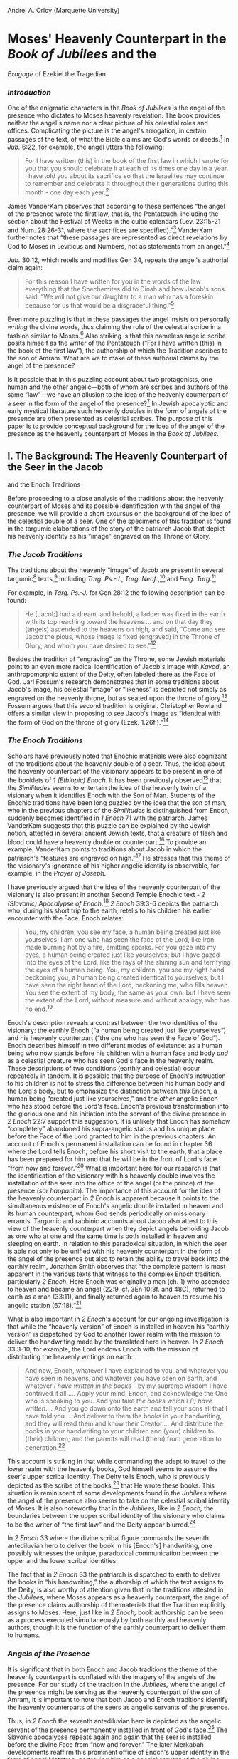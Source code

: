 Andrei A. Orlov (Marquette University)

* Moses' Heavenly Counterpart in the /Book of Jubilees/ and the
/Exagoge/ of Ezekiel the Tragedian
  :PROPERTIES:
  :CUSTOM_ID: moses-heavenly-counterpart-in-the-book-of-jubilees-and-the-exagoge-of-ezekiel-the-tragedian
  :END:

*** /Introduction/
    :PROPERTIES:
    :CUSTOM_ID: introduction
    :END:

One of the enigmatic characters in the /Book of Jubilees/ is the angel
of the presence who dictates to Moses heavenly revelation. The book
provides neither the angel's name nor a clear picture of his celestial
roles and offices. Complicating the picture is the angel's arrogation,
in certain passages of the text, of what the Bible claims are God's
words or deeds.[[#sdfootnote465sym][^{1}]] In /Jub./ 6:22, for example,
the angel utters the following:

#+BEGIN_QUOTE
  For I have written (this) in the book of the first law in which I
  wrote for you that you should celebrate it at each of its times one
  day in a year. I have told you about its sacrifice so that the
  Israelites may continue to remember and celebrate it throughout their
  generations during this month - one day each
  year.[[#sdfootnote466sym][^{2}]]
#+END_QUOTE

James VanderKam observes that according to these sentences “the angel of
the presence wrote the first law, that is, the Pentateuch, including the
section about the Festival of Weeks in the cultic calendars (Lev.
23:15-21 and Num. 28:26-31, where the sacrifices are
specified).”[[#sdfootnote467sym][^{3}]] VanderKam further notes that
“these passages are represented as direct revelations by God to Moses in
Leviticus and Numbers, not as statements from an
angel.”[[#sdfootnote468sym][^{4}]]

/Jub./ 30:12, which retells and modifies Gen 34, repeats the angel's
authorial claim again:

#+BEGIN_QUOTE
  For this reason I have written for you in the words of the law
  everything that the Shechemites did to Dinah and how Jacob's sons
  said: “We will not give our daughter to a man who has a foreskin
  because for us that would be a disgraceful
  thing.”[[#sdfootnote469sym][^{5}]]
#+END_QUOTE

Even more puzzling is that in these passages the angel insists on
personally /writing/ the divine words, thus claiming the role of the
celestial scribe in a fashion similar to
Moses.[[#sdfootnote470sym][^{6}]] Also striking is that this nameless
angelic scribe posits himself as the writer of the Pentateuch (“For I
have written (this) in the book of the first law”), the authorship of
which the Tradition ascribes to the son of Amram. What are we to make of
these authorial claims by the angel of the presence?

Is it possible that in this puzzling account about two protagonists, one
human and the other angelic---both of whom are scribes and authors of
the same “law”---we have an allusion to the idea of the heavenly
counterpart of a seer in the form of the angel of the
presence?[[#sdfootnote471sym][^{7}]] In Jewish apocalyptic and early
mystical literature such heavenly doubles in the form of angels of the
presence are often presented as celestial scribes. The purpose of this
paper is to provide conceptual background for the idea of the angel of
the presence as the heavenly counterpart of Moses in the /Book of
Jubilees/.

** I. The Background: The Heavenly Counterpart of the Seer in the Jacob
and the Enoch Traditions
   :PROPERTIES:
   :CUSTOM_ID: i.-the-background-the-heavenly-counterpart-of-the-seer-in-the-jacob-and-the-enoch-traditions
   :END:

Before proceeding to a close analysis of the traditions about the
heavenly counterpart of Moses and its possible identification with the
angel of the presence, we will provide a short excursus on the
background of the idea of the celestial double of a seer. One of the
specimens of this tradition is found in the targumic elaborations of the
story of the patriarch Jacob that depict his heavenly identity as his
“image” engraved on the Throne of Glory.

*** /The Jacob Traditions/
    :PROPERTIES:
    :CUSTOM_ID: the-jacob-traditions
    :END:

The traditions about the heavenly “image” of Jacob are present in
several targumic[[#sdfootnote472sym][^{8}]]
texts,[[#sdfootnote473sym][^{9}]] including /Targ. Ps.-J./, /Targ.
Neof/.,[[#sdfootnote474sym][^{10}]] and /Frag.
Targ/.[[#sdfootnote475sym][^{11}]]

For example, in /Targ. Ps.-J./ for Gen 28:12 the following description
can be found:

#+BEGIN_QUOTE
  He [Jacob] had a dream, and behold, a ladder was fixed in the earth
  with its top reaching toward the heavens ... and on that day they
  (angels) ascended to the heavens on high, and said, “Come and see
  Jacob the pious, whose image is fixed (engraved) in the Throne of
  Glory, and whom you have desired to see.”[[#sdfootnote476sym][^{12}]]
#+END_QUOTE

Besides the tradition of “engraving” on the Throne, some Jewish
materials point to an even more radical identification of Jacob's image
with /Kavod/, an anthropomorphic extent of the Deity, often labeled
there as the Face of God. Jarl Fossum's research demonstrates that in
some traditions about Jacob's image, his celestial “image” or “likeness”
is depicted not simply as engraved on the heavenly throne, but as seated
upon the throne of glory.[[#sdfootnote477sym][^{13}]] Fossum argues that
this second tradition is original. Christopher Rowland offers a similar
view in proposing to see Jacob's image as “identical with the form of
God on the throne of glory (Ezek. 1.26f.).”[[#sdfootnote478sym][^{14}]]

*** /The Enoch Traditions/
    :PROPERTIES:
    :CUSTOM_ID: the-enoch-traditions
    :END:

Scholars have previously noted that Enochic materials were also
cognizant of the traditions about the heavenly double of a seer. Thus,
the idea about the heavenly counterpart of the visionary appears to be
present in one of the booklets of /1 (Ethiopic) Enoch/. It has been
previously observed[[#sdfootnote479sym][^{15}]] that the /Similitudes/
seems to entertain the idea of the heavenly twin of a visionary when it
identifies Enoch with the Son of Man. Students of the Enochic traditions
have been long puzzled by the idea that the son of man, who in the
previous chapters of the /Similitudes/ is distinguished from Enoch,
suddenly becomes identified in /1 Enoch/ 71 with the patriarch. James
VanderKam suggests that this puzzle can be explained by the Jewish
notion, attested in several ancient Jewish texts, that a creature of
flesh and blood could have a heavenly double or
counterpart.[[#sdfootnote480sym][^{16}]] To provide an example,
VanderKam points to traditions about Jacob in which the patriarch's
“features are engraved on high.”[[#sdfootnote481sym][^{17}]] He stresses
that this theme of the visionary's ignorance of his higher angelic
identity is observable, for example, in the /Prayer of Joseph/.

I have previously argued that the idea of the heavenly counterpart of
the visionary is also present in another Second Temple Enochic text - /2
(Slavonic) Apocalypse of Enoch/.[[#sdfootnote482sym][^{18}]] /2 Enoch/
39:3-6 depicts the patriarch who, during his short trip to the earth,
retells to his children his earlier encounter with the Face. Enoch
relates:

#+BEGIN_QUOTE
  You, my children, you see my face, a human being created just like
  yourselves; I am one who has seen the face of the Lord, like iron made
  burning hot by a fire, emitting sparks. For you gaze into my eyes, a
  human being created just like yourselves; but I have gazed into the
  eyes of the Lord, like the rays of the shining sun and terrifying the
  eyes of a human being. You, my children, you see my right hand
  beckoning you, a human being created identical to yourselves; but I
  have seen the right hand of the Lord, beckoning me, who fills heaven.
  You see the extent of my body, the same as your own; but I have seen
  the extent of the Lord, without measure and without analogy, who has
  no end.[[#sdfootnote483sym][^{19}]]
#+END_QUOTE

Enoch's description reveals a contrast between the two identities of the
visionary: the earthly Enoch (“a human being created just like
yourselves”) and his heavenly counterpart (“the one who has seen the
Face of God”). Enoch describes himself in two different modes of
existence: as a human being who now stands before his children with a
human face and body /and/ as a celestial creature who has seen God's
face in the heavenly realm. These descriptions of two conditions
(earthly and celestial) occur repeatedly in tandem. It is possible that
the purpose of Enoch's instruction to his children is not to stress the
difference between his human body and the Lord's body, but to emphasize
the distinction between /this/ Enoch, a human being “created just like
yourselves,” and the /other/ angelic Enoch who has stood before the
Lord's face. Enoch's previous transformation into the glorious one and
his initiation into the servant of the divine presence in /2 Enoch/ 22:7
support this suggestion. It is unlikely that Enoch has somehow
“completely” abandoned his supra-angelic status and his unique place
before the Face of the Lord granted to him in the previous chapters. An
account of Enoch's permanent installation can be found in chapter 36
where the Lord tells Enoch, before his short visit to the earth, that a
place has been prepared for him and that he will be in the front of
Lord's face “from /now/ and forever.”[[#sdfootnote484sym][^{20}]] What
is important here for our research is that the identification of the
visionary with his heavenly double involves the installation of the seer
into the office of the angel (or the prince) of the presence (/sar
happanim/). The importance of this account for the idea of the heavenly
counterpart in /2 Enoch/ is apparent because it points to the
simultaneous existence of Enoch's angelic double installed in heaven and
its human counterpart, whom God sends periodically on missionary
errands. Targumic and rabbinic accounts about Jacob also attest to this
view of the heavenly counterpart when they depict angels beholding Jacob
as one who at one and the same time is both installed in heaven and
sleeping on earth. In relation to this paradoxical situation, in which
the seer is able not only to be unified with his heavenly counterpart in
the form of the angel of the presence but also to retain the ability to
travel back into the earthly realm, Jonathan Smith observes that “the
complete pattern is most apparent in the various texts that witness to
the complex Enoch tradition, particularly /2 Enoch/. Here Enoch was
originally a man (ch. 1) who ascended to heaven and became an angel
(22:9, cf. 3En 10:3f. and 48C), returned to earth as a man (33:11), and
finally returned again to heaven to resume his angelic station
(67:18).”[[#sdfootnote485sym][^{21}]]

What is also important in /2 Enoch/'s account for our ongoing
investigation is that while the “heavenly version” of Enoch is installed
in heaven his “earthly version” is dispatched by God to another lower
realm with the mission to deliver the handwriting made by the translated
hero in heaven. In /2 Enoch/ 33:3-10, for example, the Lord endows Enoch
with the mission of distributing the heavenly writings on earth:

#+BEGIN_QUOTE
  And now, Enoch, whatever I have explained to you, and whatever you
  have seen in heavens, and whatever you have seen on earth, and
  whatever /I have written in the books/ - by my supreme wisdom I have
  contrived it all..... Apply your mind, Enoch, and acknowledge the One
  who is speaking to you. And you take /the books which I (!) have
  written/.... And you go down onto the earth and tell your sons all
  that I have told you.... And deliver to them the books in your
  handwriting, and they will read them and know their Creator.... And
  distribute the books in your handwriting to your children and (your)
  children to (their) children; and the parents will read (them) from
  generation to generation.[[#sdfootnote486sym][^{22}]]
#+END_QUOTE

This account is striking in that while commanding the adept to travel to
the lower realm with the heavenly books, God himself seems to assume the
seer's upper scribal identity. The Deity tells Enoch, who is previously
depicted as the scribe of the books,[[#sdfootnote487sym][^{23}]] that He
wrote these books. This situation is reminiscent of some developments
found in the /Jubilees/ where the angel of the presence also seems to
take on the celestial scribal identity of Moses. It is also noteworthy
that in the /Jubilees,/ like in /2 Enoch,/ the boundaries between the
upper scribal identity of the visionary who claims to be the writer of
“the first law” and the Deity appear
blurred.[[#sdfootnote488sym][^{24}]]

In /2 Enoch/ 33 where the divine scribal figure commands the seventh
antediluvian hero to deliver the book in his [Enoch's] handwriting, one
possibly witnesses the unique, paradoxical communication between the
upper and the lower scribal identities.

The fact that in /2 Enoch/ 33 the patriarch is dispatched to earth to
deliver the books in “his handwriting,” the authorship of which the text
assigns to the Deity, is also worthy of attention given that in the
traditions attested in the /Jubilees/, where Moses appears as a heavenly
counterpart, the angel of the presence claims authorship of the
materials that the Tradition explicitly assigns to Moses. Here, just
like in /2 Enoch,/ book authorship can be seen as a process executed
simultaneously by both earthly and heavenly authors, though it is the
function of the earthly counterpart to deliver them to humans.

*** /Angels of the Presence/
    :PROPERTIES:
    :CUSTOM_ID: angels-of-the-presence
    :END:

It is significant that in both Enoch and Jacob traditions the theme of
the heavenly counterpart is conflated with the imagery of the angels of
the presence. For our study of the tradition in the /Jubilees,/ where
the angel of the presence might be serving as the heavenly counterpart
of the son of Amram, it is important to note that both Jacob and Enoch
traditions identify the heavenly counterparts of the seers as angelic
servants of the presence.

Thus, in /2 Enoch/ the seventh antediluvian hero is depicted as the
angelic servant of the presence permanently installed in front of God's
face.[[#sdfootnote489sym][^{25}]] The Slavonic apocalypse repeats again
and again that the seer is installed before the divine Face from “now
and forever.” The later Merkabah developments reaffirm this prominent
office of Enoch's upper identity in the form of angel Metatron,
portraying him as a special servant of the divine presence, /sar
happanim/.

In the Jacob traditions the heavenly counterpart of the son of Isaac is
also depicted as the angel of the presence. Thus, in the /Prayer of
Joseph/, the text which gives one of the most striking descriptions of
the pre-existent heavenly double of Jacob, the heavenly version of the
patriarch reveals his identity as the angel of the presence: “... I,
Israel, the archangel of the power of the Lord and the chief captain
among the sons of God ... /the first minister before the face of
God/....”[[#sdfootnote490sym][^{26}]]

The imagery of angels of the presence or the Face looms large in the
traditions of the heavenly counterpart. What is striking here is not
only that the heavenly double of the visionary is fashioned as the angel
(or the prince) of the presence, but also that the angelic guides who
acquaint the seer with his upper celestial identity and its offices are
depicted as angels of the presence. In this respect the figure of the
angelic servant of the divine presence is especially important. Both
Jacob and Enoch materials contain numerous references to the angel of
the presence under the name Uriel, who is also known in various
traditions under the names of Phanuel and Sariel.

In /2 Enoch/ 22-23, Uriel[[#sdfootnote491sym][^{27}]] plays an important
role during Enoch's initiations near the Throne of
Glory.[[#sdfootnote492sym][^{28}]] He instructs Enoch about different
subjects of esoteric knowledge in order to prepare him for various
celestial offices, including the office of the heavenly scribe. /1
Enoch/ 71 also refers to the same angel but names him Phanuel. In the
/Similitudes/, he occupies an important place among the four principal
angels, namely, the place usually assigned to Uriel. In fact, the
angelic name Phanuel might be a title which stresses the celestial
status of Uriel/Sariel as one of the servants of the Divine
/Panim/.[[#sdfootnote493sym][^{29}]]

The title “Phanuel” is reminiscent of the terminology found in various
Jacob accounts. In Gen. 32:31, Jacob names the place of his wrestling
with God as Peniel - the Face of God. Scholars believe that the angelic
name /Phanuel/ and the place /Peniel/ are etymologically
connected.[[#sdfootnote494sym][^{30}]]

This reference to Uriel/Sariel/Phanuel as the angel who
instructs/wrestles with Jacob and announces to him his new angelic
status and name is documented in several other sources, including
/Targ.Neof./ and /PrJos/. In the /Prayer of Joseph/, for example,
Jacob-Israel reveals that “Uriel, the angel of God, came forth and said
that ‘I [Jacob-Israel] had descended to earth and I had tabernacled
among men and that I had been called by the name of Jacob.' He envied me
and fought with me and wrestled with me....”[[#sdfootnote495sym][^{31}]]

In the Slavonic /Ladder of Jacob/, another important text attesting to
the idea of the heavenly counterpart, Jacob's identification with his
heavenly counterpart, the angel Israel, again involves the initiatory
encounter with the angel Sariel, the angel of the Divine presence or the
Face. The same state of events is observable in Enochic materials where
Uriel serves as a principal heavenly guide to another prominent
visionary who has also acquired knowledge about his own heavenly
counterpart, namely, Enoch/Metatron. The aforementioned traditions
pertaining to the angels of the presence are important for our ongoing
investigation of the angelic figure in the /Jubilees/ in view of their
role in accession to the upper identity of the seer.

** II. The Heavenly Counterpart of Moses
   :PROPERTIES:
   :CUSTOM_ID: ii.-the-heavenly-counterpart-of-moses
   :END:

*** /The Exagoge of Ezekiel the Tragedian/
    :PROPERTIES:
    :CUSTOM_ID: the-exagoge-of-ezekiel-the-tragedian
    :END:

With this excursus into the background of the traditions about the
heavenly counterpart found in the Enoch and the Jacob materials in
place, we will now proceed to some Mosaic accounts that also attest to
the idea of the celestial double of the son of Amram. One such early
Mosaic testimony has survived as a part of the drama /Exagoge/, a
writing attributed to Ezekiel the Tragedian, which depicts the prophet's
experience at Sinai as his celestial enthronement. Preserved in
fragmentary form in Eusebius of Caesarea's[[#sdfootnote496sym][^{32}]]
/Praeparatio evangelica/, the /Exagoge/ 67--90 reads:

#+BEGIN_QUOTE
  Moses: I had a vision of a great throne on the top of Mount Sinai and
  it reached till the folds of heaven. A noble man was sitting on it,
  with a crown and a large scepter in his left hand. He beckoned to me
  with his right hand, so I approached and stood before the throne. He
  gave me the scepter and instructed me to sit on the great throne. Then
  he gave me a royal crown and got up from the throne. I beheld the
  whole earth all around and saw beneath the earth and above the
  heavens. A multitude of stars fell before my knees and I counted them
  all. They paraded past me like a battalion of men. Then I awoke from
  my sleep in fear.\\
  Raguel: My friend, this is a good sign from God. May I live to see the
  day when these things are fulfilled. You will establish a great
  throne, become a judge and leader of men. As for your vision of the
  whole earth, the world below and that above the heavens -- this
  signifies that you will see what is, what has been and what shall
  be.[[#sdfootnote497sym][^{33}]]
#+END_QUOTE

Scholars argue that, given its quotation by Alexander Polyhistor (ca.
80--40 B.C.E.),this Mosaic account is a witness to traditions of the
second century B.C.E. [[#sdfootnote498sym][^{34}]] Such dating puts this
account in close chronological proximity to the /Book of Jubilees/. It
is also noteworthy that both texts (/Jubilees/ and /Exagoge/) exhibit a
common tendency to adapt some Enochic motifs and themes into the
framework of the Mosaic tradition.

The /Exagoge/ 67-90 depicts Moses' dream in which he sees an enthroned
celestial figure who vacates his heavenly seat and hands over to the son
of Amram his royal attributes. The placement of Moses on the great
throne in the /Exagoge/ account and his donning of the royal regalia
have been often interpreted by scholars as the prophet's occupation of
the seat of the Deity. Pieter van der Horst remarks that in the
/Exagoge/ Moses becomes “an anthropomorphic hypostasis of God
himself.”[[#sdfootnote499sym][^{35}]] The uniqueness of the motif of
God's vacating the throne and transferring occupancy to someone else has
long puzzled scholars. An attempt to deal with this enigma by bringing
in the imagery of the vice-regent does not, in my judgment, completely
solve the problem; the vice-regents in Jewish traditions (for example,
Metatron) do not normally occupy God's throne but instead have their own
glorious chair that sometimes serves as a replica of the divine Seat. It
seems that the enigmatic identification of the prophet with the divine
Form can best be explained, not through the concept of a vice-regent,
but rather through the notion of the heavenly twin or counterpart.

In view of the aforementioned traditions about the heavenly twins of
Enoch and Jacob, it is possible that the /Exagoge/ of Ezekiel the
Tragedian also attests to the idea of the heavenly counterpart of the
seer when it identifies Moses with the glorious anthropomorphic extent.
As we recall, the text depicts Moses' vision of “a noble man” with a
crown and a large scepter in the left hand installed on the great
throne. In the course of the seer's initiation, the attributes of this
“noble man,” including the royal crown and the scepter, are transferred
to Moses who is instructed to sit on the throne formerly occupied by the
noble man. The narrative thus clearly identifies the visionary with his
heavenly counterpart, in the course of which the seer literally takes
the place and the attributes of his upper identity. Moses' enthronement
is reminiscent of Jacob's story, where Jacob's heavenly identity is
depicted as being “engraved” or “enthroned” on the divine Seat. The
account also underlines that Moses acquired his vision in a dream by
reporting that he awoke from his sleep in fear. Here, just as in the
Jacob tradition, while the seer is sleeping on earth his counterpart in
the upper realm is identified with the /Kavod/.

*** /The Idiom of Standing and the Angel of the Presence/
    :PROPERTIES:
    :CUSTOM_ID: the-idiom-of-standing-and-the-angel-of-the-presence
    :END:

Despite the draw of seeing the developments found in the /Exagoge/ as
the later adaptation of the Enochic and Jacobite traditions about the
heavenly double, it appears that the influence may point in other
direction and these accounts were shaped by the imagery found already in
the biblical Mosaic accounts. It is possible that the conceptual roots
of the identification of Moses with the angelic servant of the presence
could be found already in the biblical materials where the son of Amram
appears standing before the divine presence. To clarify the Mosaic
background of the traditions about the heavenly counterpart, we must now
turn to the biblical Mosaic accounts dealing with the symbolism of the
Divine presence or the Face.

One of the early identification of the hero with the angel of the
presence, important in the traditions about the heavenly double, can be
found in /2 Enoch/ where in the course of his celestial metamorphosis
the seventh antediluvian patriarch Enoch was called by God to stand
before his Face forever. What is important in this portrayal of the
installation of a human being into the prominent angelic rank is the
emphasis on the /standing/ before the Face of God. Enoch's role as the
angel of the presence is introduced through the formulae “stand before
my face forever.” /2 Enoch's/ definition of the office of the servant of
the divine presence as standing before the Face of the Lord appears to
be linked to the biblical Mosaic accounts in which Moses is described as
the one who was standing before the Lord's Face on Mount Sinai. It is
significant that, as in the Slavonic apocalypse where the Lord himself
orders the patriarch to stand before his
presence,[[#sdfootnote500sym][^{36}]] the biblical Mosaic accounts
contain a familiar command. In the theophanic account from Exodus 33,
the Lord commands Moses to stand near him: “There is a place by me where
you shall stand (tbcnw)[[#sdfootnote501sym][^{37}]] on the rock.”

In Deuteronomy this language of standing continues to play a prominent
role. In Deuteronomy 5:31 God again orders Moses to stand with him: “But
you, stand (dm()[[#sdfootnote502sym][^{38}]] here by me, and I will tell
you all the commandments, the statutes and the ordinances, that you
shall teach them....” In Deuteronomy 5:4--5 the motif of standing, as in
Exodus 33, is juxtaposed with the imagery of the divine /Panim/: “The
Lord spoke with you face to face (Mynpb Mynp) at the mountain, out of
the fire. At that time I was standing (dm()[[#sdfootnote503sym][^{39}]]
between the Lord and you to declare to you the words of the Lord; for
you were afraid because of the fire and did not go up the mountain.”
Here Moses is depicted as standing before the Face of the Deity and
mediating the divine presence to the people.

These developments of the motif of standing are intriguing and might
constitute the conceptual background of the later identifications of
Moses with the office of the angel of the presence.

The idiom of standing also plays a significant part in the /Exagoge/
account that has Moses approach and stand //
(e)sta&qhn)[[#sdfootnote504sym][^{40}]] before the
throne.[[#sdfootnote505sym][^{41}]]

In the extra-biblical Mosaic accounts one can also see a growing
tendency to depict Moses' standing position as the posture of a
celestial being. Crispin Fletcher-Louis observes that in various Mosaic
traditions the motif of Moses' standing was often interpreted through
the prism of God's own standing, indicating the prophet's participation
in divine or angelic nature. He notes that in Samaritan and rabbinic
literature a standing posture was generally indicative of the celestial
being.[[#sdfootnote506sym][^{42}]] Jarl Fossum points to the tradition
preserved in /Memar Marqah/ 4:12 where Moses is described as “the
(immutable) Standing One.”[[#sdfootnote507sym][^{43}]]

In /4Q377/ 2 vii-xii, the standing posture of Moses appears to be
creatively conflated with his status as a celestial being:

#+BEGIN_QUOTE
  ... And like a man sees li[gh]t, he has appeared to us in a burning
  fire, from above, from heaven, and on earth he stood (dm() on the
  mountain to teach us that there is no God apart from him, and no Rock
  like him......But Moses, the man of God, was with God in the cloud,
  and the cloud covered him, because [...] when he sanctified him, and
  he spoke as an angel through his mouth, for who was a messen[ger] like
  him, a man of the pious ones?[[#sdfootnote508sym][^{44}]]
#+END_QUOTE

Scholars have previously observed that Moses here “plays the role of an
angel, having received revelation from the mouth of
God.”[[#sdfootnote509sym][^{45}]]

In light of the aforementioned Mosaic developments it is possible that
the idiom of standing so prominent in the depiction of the servants of
the presence in the Enochic tradition of the heavenly double has Mosaic
provenance. Already in Exodus and Deuteronomy the prophet is portrayed
as the one who is able to stand before the Deity to mediate the divine
presence to human beings.[[#sdfootnote510sym][^{46}]] The extra-biblical
Mosaic accounts try to further secure the prophet's place in the front
of the Deity by depicting him as a celestial creature. The testimony
found in the /Exagoge/, where Moses is described as standing before the
Throne, seems to represent an important step toward the rudimentary
definitions of the office of the angelic servant of the Face.

*** /The Idiom of the Hand and the Heavenly Counterpart/
    :PROPERTIES:
    :CUSTOM_ID: the-idiom-of-the-hand-and-the-heavenly-counterpart
    :END:

One of the constant features of the aforementioned transformational
accounts in which a seer becomes identified with his heavenly identity
is the motif of the divine hand that embraces the visionary and invites
him into a new celestial dimension of his existence. This motif is found
both in Mosaic and Enochic traditions where the hand of God embraces and
protects the seer during his encounter with the Lord in the upper
realm.[[#sdfootnote511sym][^{47}]]

Thus, in /2 Enoch/ 39 the patriarch relates to his children that during
his vision of the divine /Kavod/, the Lord helped him with his right
hand. The hand here is described as having a gigantic size and filling
heaven: “But you, my children, see the right hand of one who helps you,
a human being created identical to yourself, but I have seen the right
hand of the Lord, helping me and filling
heaven.”[[#sdfootnote512sym][^{48}]] The theme of the hand of God
assisting the seer during his vision of the Face here is not an entirely
new development, since it recalls the Mosaic account from Exodus
33:22--23. Here the Deity promises the prophet to protect him with his
hand during the encounter with the divine /Panim/: “and while my glory
passes by I will put you in a cleft of the rock, and I will cover you
with my hand // until I have passed by; then I will take away my hand,
and you shall see my back; but my face shall not be seen.” There is also
another early Mosaic account where the motif of the divine hand
assisting the visionary is mentioned. The /Exagoge/ of Ezekiel the
Tragedian relates that during the prophet's vision of the /Kavod/, a
noble man sitting on the throne beckoned him with his right hand
(decia~| de& moi e1neuse).[[#sdfootnote513sym][^{49}]]

It is conceivable that /2 Enoch's/ description is closer to the form of
the tradition preserved in Ezekiel the Tragedian than to the account
found in Exodus since the /Exagoge/ mentions the right hand of the Deity
beckoning the seer. What is important here is that both Mosaic accounts
seem to represent the formative conceptual roots for the later Enochic
developments where the motif of the Lord's hand is used in the depiction
of the unification of the seventh antedeluvial hero with his celestial
counterpart in the form of angel Metatron. Thus, from the Merkabah
materials one can learn that “the hand of God rests on the head of the
youth, named Metatron.”[[#sdfootnote514sym][^{50}]] The motif of the
divine hand assisting Enoch-Metatron during his celestial transformation
is present in /Sefer Hekhalot/, where it appears in the form of a
tradition very similar to the evidence found in the /Exagoge/ and /2
Enoch/. In /Synopse/ §12 Metatron tells R. Ishmael that during the
transformation of his body into the gigantic cosmic extent, matching the
world in length and breath, God “laid his hand” on the translated
hero.[[#sdfootnote515sym][^{51}]] Here, just as in the Mosaic accounts,
the hand of the Deity signifies the bond between the seer's body and the
divine corporeality, leading to the creation of a new celestial entity
in the form of the angelic servant of the presence.

*** /Conclusion/
    :PROPERTIES:
    :CUSTOM_ID: conclusion
    :END:

One of the important characteristics of the aforementioned visionary
accounts in which adepts become identified with their heavenly doubles
is the transference of prominent celestial offices to the new servants
of the presence. Thus, for example, transference of the offices is
discernable in the /Exagoge/ where the “heavenly man” hands over to the
seer his celestial regalia, scepter and crown, and then surrenders his
heavenly seat, which the Enoch-Metatron tradition often identifies with
the duty of the celestial scribe. Indeed, the scribal role may represent
one of the most important offices that angels of the presence often
surrender to the new servants of the Face. Thus, for example, /2 Enoch/
describes the initiation of the seer by Vereveil (Uriel) in the course
of which this angel of the presence, portrayed in /2 Enoch/ as a
“heavenly recorder,” conveys to the translated patriarch knowledge and
skills pertaining to the scribal duties. What is important in this
account is its emphasis on the act of transference of the scribal duties
from Vereveil (Uriel) to Enoch, when the angel of the presence
surrenders to the hero the celestial library and even the pen from his
hand.[[#sdfootnote516sym][^{52}]]

These developments are intriguing and may provide some insights into the
puzzling tradition about the angel of the presence in the /Book of
Jubilees/.[[#sdfootnote517sym][^{53}]] The /Jubilees,/ like the Enochic
account, has two scribal figures; one of them is the angel of the
presence and the other, a human being. Yet, the exact relationship
between these two figures is difficult to establish in view of the
scarcity and ambiguity of the relevant depictions. Does the angel of the
presence in the /Jubilees/ pose, on the fashion of Uriel, as a celestial
scribe who is responsible for initiation of the adept into the scribal
duties? Or does he represent the heavenly counterpart of Moses who is
clearly distinguished at this point from the seer? A clear distance
between the seer and his celestial identity is not unlikely in the
context of the traditions about the heavenly counterpart. In fact, this
distance between the two identities---one in the figure of the angel and
the other in the figure of a hero---represents a standard feature of
such accounts. Thus, for example, the already mentioned account from the
/Book of the Similitudes/ clearly distinguishes Enoch from his heavenly
counterpart in the form of the angelic son of man throughout the whole
narrative until the final unification in the last chapter of the book.
The gap between the celestial and earthly identities of the seer is also
discernable in the targumic accounts about Jacob's heavenly double where
the distinction between the two identities is highlighted by a
description of the angels who behold Jacob sleeping on earth and at the
same time installed in heaven. A distance between the identity of the
seer and his heavenly twin is also observable in the /Exagoge/ where the
heavenly man transfers to Moses his regalia and vacates for him his
heavenly seat.

There is, moreover, another important point in the stories about the
heavenly counterparts that could provide portentous insight into the
nature of pseudepigraphical accounts where these stories are found. This
aspect pertains to the issue of the so-called “emulation” of the
biblical exemplars in these pseudepigraphical accounts that allows their
authors to unveil new revelations in the name of some prominent
authority of the past.[[#sdfootnote518sym][^{54}]] The identity of the
celestial scribe in the form of the angel of the presence might further
our understanding of the enigmatic process of mystical and literary
emulation of the exemplary figure, the cryptic mechanics of which often
remain beyond the grasp of our post/modern sensibilities.

Could the tradition of unification of the biblical hero with his angelic
counterpart be part of this process of emulation of the exemplar by an
adept? Could the intermediate authoritative
position[[#sdfootnote519sym][^{55}]] of the angel of the presence,
predestined to stand “from now and forever” between the Deity himself
and the biblical hero, serve here as the safe haven of the author's
identity, thus representing the important locus of mystical and literary
emulation? Is it possible that in the /Jubilees,/ like in some other
pseudepigraphical accounts, the figure of the angel of the presence
serves as a transformative and literary device that allows an adept to
enter the assembly of immortal beings consisting of the heroes of both
the celestial and the literary world?

Is it possible that in the traditions of heavenly counterparts where the
two characters of the story, one of which is represented by a biblical
exemplar, become eventually unified and acquire a single identity, we
are able to draw nearer to the very heart of the pseudepigraphical
enterprise? In this respect, it does not appear to be coincidental that
these transformational accounts dealing with the heavenly doubles of
their adepts are permeated with the aesthetics of penmanship and the
imagery of the literary enterprise. In the course of these mystical and
literary metamorphoses, the heavenly figure surrenders his scribal seat,
the library of the celestial books and even personal writing tools to
the other, earthly identity who now becomes the new guardian of the
literary tradition.

<<sdfootnote465>>
[[#sdfootnote465anc][1]] J.C. VanderKam, “The Angel of the Presence in
the Book of Jubilees,” /Dead Sea Discoveries/ 7 (2000) 378-393 (here
390).

<<sdfootnote466>>
[[#sdfootnote466anc][2]] VanderKam, /The Book of Jubilees/, 2.40.

<<sdfootnote467>>
[[#sdfootnote467anc][3]] VanderKam, “The Angel of the Presence in the
Book of Jubilees,” 391.

<<sdfootnote468>>
[[#sdfootnote468anc][4]] VanderKam, “The Angel of the Presence in the
Book of Jubilees,” 391.

<<sdfootnote469>>
[[#sdfootnote469anc][5]] VanderKam, /The Book of Jubilees/, 195.

<<sdfootnote470>>
[[#sdfootnote470anc][6]] The scribal office of Moses is reaffirmed
throughout the text. Already in the beginning (/Jub./ 1:5; 7; 26) he
receives a chain of commands to write down the revelation dictated by
the angel.

<<sdfootnote471>>
[[#sdfootnote471anc][7]] On the angelology of the /Book of Jubilees/ see
R.H. Charles, /The Book of Jubilees or the Little Genesis/ (London:
Black, 1902) lvi-lviii; M. Testuz, /Les idées religieuses du livre des
Jubilés/ (Geneva: Droz, 1960) 75-92; K. Berger, /Das Buch der Jubiläen/
(JSHRZ, II.3; Gütersloh: Gütersloher Verlaghaus Gerd Nohn, 1981)
322-324; D. Dimant, “The Sons of Heaven: The Theory of the Angels in the
Book of Jubilees in Light of the Writings of the Qumran Community,” in:
/A Tribute to Sarah: Studies in Jewish Philosophy and Cabala Presented
to Professor Sara A. Heller-Wilensky/ (eds. M. Idel, D. Dimant, S.
Rosenberg; Jerusalem: Magnes, 1994) 97-118 [in Hebrew]; VanderKam, “The
Angel of the Presence in the Book of Jubilees,” 378-393; H. Najman,
“Angels at Sinai: Exegesis, Theology and Interpretive Authority,” /Dead
Sea Discoveries/ 7 (2000) 313-333.

<<sdfootnote472>>
[[#sdfootnote472anc][8]] The same tradition can be found in the rabbinic
literature. /Gen. R./ 68:12 reads: “...thus it says, Israel in whom I
will be glorified (Isa. xlix, 3); it is thou, [said the angels,] whose
features are engraved on high; they ascended on high and saw his
features and they descended below and found him sleeping.” /Midrash
Rabbah/ (10 vols.; London: Soncino Press, 1961) 2.626. On Jacob's image
on the Throne of Glory see also: /Gen. R/. 78:3; 82:2; /Num. R/. 4:1;
/b./ Hul. 91b; /Pirqe R. El./ 35.

<<sdfootnote473>>
[[#sdfootnote473anc][9]] On the traditions about Jacob's image engraved
on the Throne see: E.R. Wolfson, /Along the Path: Studies in Kabbalistic
Myth, Symbolism, and Hermeneutics/ (Albany: State University of New York
Press, 1995) 1-62; 111-186.

<<sdfootnote474>>
[[#sdfootnote474anc][10]] “And he dreamed, and behold, a ladder was
fixed on the earth and its head reached to the height of the heavens;
and behold, the angels that had accompanied him from the house of his
father ascended to bear good tidings to the angels on high, saying:
‘Come and see the pious man whose image is engraved in the throne of
Glory, whom you desired to see.' And behold, the angels from before the
Lord ascended and descended and observed him.” /Targum Neofiti 1:
Genesis/ (tr. M. McNamara, M.S.C.; The Aramaic Bible, 1A; Collegeville:
Liturgical Press, 1992) 140.

<<sdfootnote475>>
[[#sdfootnote475anc][11]] “... And he dreamt that there was a ladder set
on the ground, whose top reached towards the heavens; and behold the
angels that had accompanied him from his father's house ascended to
announce to the angels of the heights: ‘Come and see the pious man,
whose image is fixed to the throne of glory....'” M.L. Klein, /The
Fragment-Targums of the Pentateuch According to Their Extant Sources/ (2
vols.; AB, 76; Rome: Biblical Institute Press, 1980) 1.57 and 2.20.

<<sdfootnote476>>
[[#sdfootnote476anc][12]] /Targum Pseudo-Jonathan: Genesis/ (tr. M.
Maher, M.S.C.; The Aramaic Bible, 1B; Collegeville: Liturgical Press,
1992) 99-100.

<<sdfootnote477>>
[[#sdfootnote477anc][13]] J. Fossum, /The Image of the Invisible God:
Essays on the Influence of Jewish Mysticism on Early Christology/ (NTOA,
30; Freiburg: Universitätsverlag Freiburg Schweiz; Göttingen:
Vanderhoeck & Ruprecht, 1995) 140-41.

<<sdfootnote478>>
[[#sdfootnote478anc][14]]  C. Rowland, “John 1.51, Jewish Apocalyptic
and Targumic Tradition,” /NTS/ 30 (1984) 504.

<<sdfootnote479>>
[[#sdfootnote479anc][15]] See J. VanderKam, “Righteous One, Messiah,
Chosen One, and Son of Man in 1 Enoch 37-71,” in: /The Messiah:
Developments in Earliest Judaism and Christianity. The First Princeton
Symposium on Judaism and Christian Origins/ (eds. J.H. Charlesworth, et
al.; Minneapolis: Fortress, 1992) 182-3; M. Knibb, “Messianism in the
Pseudepigrapha in the Light of the Scrolls,” /DSD/ 2 (1995) 177-80;
Fossum, /The Image of the Invisible God/, 144-5; C.H.T. Fletcher-Louis,
/Luke-Acts: Angels, Christology and Soteriology/ (WUNT, Reihe 2:94;
Tubingen: Mohr/Siebeck, 1997) 151.

<<sdfootnote480>>
[[#sdfootnote480anc][16]] VanderKam, “Righteous One, Messiah, Chosen
One, and Son of Man in 1 Enoch 37-71,” 182-3.

<<sdfootnote481>>
[[#sdfootnote481anc][17]] VanderKam, “Righteous One, Messiah, Chosen
One, and Son of Man in 1 Enoch 37-71,” 182-3.

<<sdfootnote482>>
[[#sdfootnote482anc][18]] Orlov, /The Enoch-Metatron Tradition/,
165-176; idem, “The Face as the Heavenly Counterpart of the Visionary in
the Slavonic /Ladder of Jacob/,” in: A. Orlov, /From Apocalypticism to
Merkabah Mysticism: Studies in the Slavonic Pseudepigrapha/ (JSJS, 114;
Leiden: Brill, 2007) 399-419.

<<sdfootnote483>>
[[#sdfootnote483anc][19]] Andersen, “2 Enoch,” 1.163.

<<sdfootnote484>>
[[#sdfootnote484anc][20]] /2 Enoch/ 36:3. Andersen, “2 Enoch,” 1.161,
emphasis mine.

<<sdfootnote485>>
[[#sdfootnote485anc][21]] J. Z. Smith, “Prayer of Joseph,” in: /The Old
Testament Pseudepigrapha/ (2 vols.; ed. J. H. Charlesworth; New York:
Doubleday, 1985 [1983]) 2.699-714 at 705.

<<sdfootnote486>>
[[#sdfootnote486anc][22]] /2 Enoch/ 33:3-10 (the shorter recension).
Andersen, “2 Enoch,” 1.157, emphasis mine.

<<sdfootnote487>>
[[#sdfootnote487anc][23]] See /2 Enoch/ 23:6 “I wrote everything
accurately. And I wrote 366 books.” Andersen, “2 Enoch,” 1.140.

<<sdfootnote488>>
[[#sdfootnote488anc][24]] Cf. /Jub./ 6:22 and 30:12. On the blurred
boundaries between the angel of the presence and the Deity in the
/Jubilees/, // see VanderKam, “The Angel of the Presence in the Book of
Jubilees,” 390-392. It should be noted that the tendency to identify the
seer's heavenly identity with the Deity or his anthropomorphic extent
(known as his /Kavod/ or the Face) is discernable in all accounts
dealing with the heavenly counterpart.

<<sdfootnote489>>
[[#sdfootnote489anc][25]]  /2 Enoch/ 21:3: “And the Lord sent one of
his glorious ones, the archangel Gabriel. And he said to me, ‘Be brave,
Enoch! Don't be frightened! Stand up, and come with me and stand in
front of the face of the Lord forever.'”\\
/2 Enoch/ 22:6: “And the Lord said to his servants, sounding them out,
‘Let Enoch join in and stand in front of my face forever!'”\\
/2 Enoch/ 36:3: “Because a place has been prepared for you, and you will
be in front of my face from now and forever.” Andersen, “2 Enoch,”
1.136, 1.138, and 1.161.

<<sdfootnote490>>
[[#sdfootnote490anc][26]] Smith, “Prayer of Joseph,” 713.

<<sdfootnote491>>
[[#sdfootnote491anc][27]] Slav. /Vereveil/.

<<sdfootnote492>>
[[#sdfootnote492anc][28]] The beginning of this tradition can be found
in the /Book of Heavenly Luminaries/ where Enoch writes the instructions
of the angel Uriel regarding the secrets of heavenly bodies and their
movements. Knibb, /The Ethiopic Book of Enoch: A New Edition in the
Light of the Aramaic Dead Sea Fragments/, 2.173.

<<sdfootnote493>>
[[#sdfootnote493anc][29]] /Hekhalot Rabbati/ (/Synopse/ §108) refers to
the angel Suria/Suriel as the Prince of the Face. On the identification
of Sariel with the Prince of the Presence see: H. Odeberg, /3 Enoch or
the Hebrew Book of Enoch/ (New York: Ktav, 1973) 99; Smith, “Prayer of
Joseph,” 709.

<<sdfootnote494>>
[[#sdfootnote494anc][30]] G. Vermes suggests that the angelic name
Phanuel “is depended on the Peniel/Penuel of Genesis 32.” See, G.
Vermes, “The Impact of the Dead Sea Scrolls on Jewish Studies,” /JJS/ 26
(1975) 13.

<<sdfootnote495>>
[[#sdfootnote495anc][31]] Smith, “Prayer of Joseph,” 713.

<<sdfootnote496>>
[[#sdfootnote496anc][32]] Eusebius preserves the seventeen fragments
containing 269 iambic trimeter verses. Unfortunately, the limited scope
of our investigation does not allow us to reflect on the broader context
of Moses' dream in the /Exagoge/.

<<sdfootnote497>>
[[#sdfootnote497anc][33]]  H. Jacobson, /The Exagoge of Ezekiel/
(Cambridge: Cambridge University Press, 1983) 54--55.

<<sdfootnote498>>
[[#sdfootnote498anc][34]]  C. R. Holladay, /Fragments from Hellenistic
Jewish Authors: Vol. II, Poets/ (SBLTT, 30; Pseudepigrapha Series, 12;
Atlanta: Scholars, 1989) 308--12.

<<sdfootnote499>>
[[#sdfootnote499anc][35]] P.W. van der Horst, “Some Notes on the
/Exagoge/ of Ezekiel,” /Mnemosyne/ 37 (1984) 364--365 at 364.

<<sdfootnote500>>
[[#sdfootnote500anc][36]] See /2 Enoch/ 22:6: “And the Lord said to his
servants, sounding them out: ‘Let Enoch join in and stand in front of my
face forever!'” /2 Enoch/ 36:3: “Because a place has been prepared for
you, and you will be in front of my face from now and forever.”
Andersen, “2 Enoch,” 1.138 and 1.161.

<<sdfootnote501>>
[[#sdfootnote501anc][37]] LXX: sth&sh.

<<sdfootnote502>>
[[#sdfootnote502anc][38]] LXX: sth~qi.

<<sdfootnote503>>
[[#sdfootnote503anc][39]] LXX: ei(sth&kein.

<<sdfootnote504>>
[[#sdfootnote504anc][40]] Moses' standing here does not contradict his
enthronement. The same situation is discernible in /2 Enoch/, where the
hero who was promised a place to stand in front of the Lord's Face for
eternity is placed on the seat next to the Deity.

<<sdfootnote505>>
[[#sdfootnote505anc][41]] Jacobson, /The Exagoge of Ezekiel/, 54.

<<sdfootnote506>>
[[#sdfootnote506anc][42]] Fletcher-Louis, /All the Glory of Adam/,
146--7; Fossum, /The Name of God and the Angel of the Lord/, 121; J. A.
Montgomery, /The Samaritans/ (New York: KTAV, 1968) 215.

<<sdfootnote507>>
[[#sdfootnote507anc][43]] Fossum, /The Name of God and the Angel of the
Lord/, 56--8.

<<sdfootnote508>>
[[#sdfootnote508anc][44]] García Martínez and Tigchelaar (eds.), /The
Dead Sea Scrolls Study Edition/, 2.745.

<<sdfootnote509>>
[[#sdfootnote509anc][45]] Najman, “Angels at Sinai,” 319.

<<sdfootnote510>>
[[#sdfootnote510anc][46]]  This emphasis on mediation is important
since mediating of the divine presence is one of the pivotal functions
of the Princes of the Face.

<<sdfootnote511>>
[[#sdfootnote511anc][47]] The later Merkabah developments about Jacob
also refer to the God's embracement of Jacob-Israel.

<<sdfootnote512>>
[[#sdfootnote512anc][48]] /2 Enoch/ 39:5. Andersen, “2 Enoch,” 1.162;
Sokolov, “Материалы и заметки по старинной славянской литературе,” 38.

<<sdfootnote513>>
[[#sdfootnote513anc][49]] Jacobson, /The Exagoge of Ezekiel/, 54.

<<sdfootnote514>>
[[#sdfootnote514anc][50]] /Synopse/ § 384.

<<sdfootnote515>>
[[#sdfootnote515anc][51]] “...the Holy One, blessed be he, laid his
hand on me and blessed me with 1,365,000 blessings. I was enlarged and
increased in size until I matched the world in length and breadth.”
Alexander, “3 Enoch,” 1.263.

<<sdfootnote516>>
[[#sdfootnote516anc][52]] /2 Enoch/ 22:10-11 (the shorter recension)
“Lord summoned Vereveil, one of his archangels, who was wise, /who
records all the Lord's deeds/. And the Lord said to Vereveil, ‘Bring out
the books from storehouses, and give a pen to Enoch and read him the
books.' And Vereveil hurried and brought me the books mottled with
myrrh. And he gave me the pen from his hand.” Andersen, “2 Enoch,”
1.141.

<<sdfootnote517>>
[[#sdfootnote517anc][53]] When one looks closer into the angelic imagery
reflected in the /Book of Jubilees/ it is intriguing that Moses' angelic
guide is defined as an angel of the presence. As has already been
demonstrated, the process of establishing twinship with the heavenly
counterpart not only reflects the initiatory procedure of becoming a
Servant of the Face, it also always presupposes the initiation performed
by another angelic servant of the Face.

<<sdfootnote518>>
[[#sdfootnote518anc][54]] On the process of the emulation of the
biblical exemplars in the Second Temple literature, see H. Najman,
Seconding Sinai: The Development of Mosaic Discourse in Second Temple
Judaism (SJSJ, 77; Leiden: Brill, 2003); idem, “Torah of Moses:
Pseudonymous Attribution in Second Temple Writings,” in The
Interpretation of Scripture in Early Judaism and Christianity: Studies
in Language and Tradition (ed. C.A. Evans; JSPSS, 33; Sheffield:
Sheffield Academic Press, 2000) 202-216; idem, Authoritative Writing and
Interpretation: A Study in the History of Scripture (Ph.D. diss.,
Harvard University, 1998). 

<<sdfootnote519>>
[[#sdfootnote519anc][55]] This “intermediate” authoritative stand is
often further reinforced by the authority of the Deity himself through
the identification of the heavenly counterparts with the divine form. On
this process, see our previous discussion about the blurring of the
boundaries between the heavenly counterparts and the Deity.


